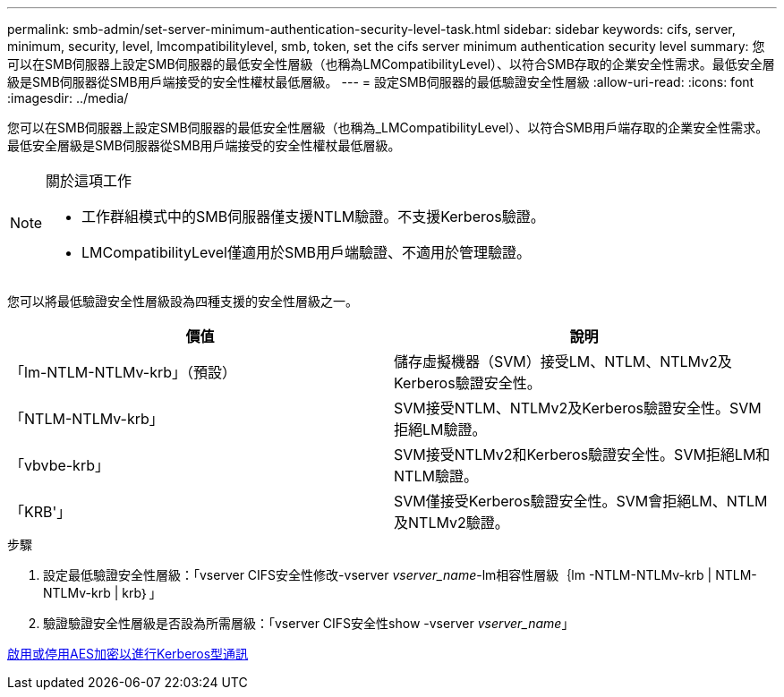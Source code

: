 ---
permalink: smb-admin/set-server-minimum-authentication-security-level-task.html 
sidebar: sidebar 
keywords: cifs, server, minimum, security, level, lmcompatibilitylevel, smb, token, set the cifs server minimum authentication security level 
summary: 您可以在SMB伺服器上設定SMB伺服器的最低安全性層級（也稱為LMCompatibilityLevel）、以符合SMB存取的企業安全性需求。最低安全層級是SMB伺服器從SMB用戶端接受的安全性權杖最低層級。 
---
= 設定SMB伺服器的最低驗證安全性層級
:allow-uri-read: 
:icons: font
:imagesdir: ../media/


[role="lead"]
您可以在SMB伺服器上設定SMB伺服器的最低安全性層級（也稱為_LMCompatibilityLevel）、以符合SMB用戶端存取的企業安全性需求。最低安全層級是SMB伺服器從SMB用戶端接受的安全性權杖最低層級。

[NOTE]
.關於這項工作
====
* 工作群組模式中的SMB伺服器僅支援NTLM驗證。不支援Kerberos驗證。
* LMCompatibilityLevel僅適用於SMB用戶端驗證、不適用於管理驗證。


====
您可以將最低驗證安全性層級設為四種支援的安全性層級之一。

|===
| 價值 | 說明 


 a| 
「lm-NTLM-NTLMv-krb」（預設）
 a| 
儲存虛擬機器（SVM）接受LM、NTLM、NTLMv2及Kerberos驗證安全性。



 a| 
「NTLM-NTLMv-krb」
 a| 
SVM接受NTLM、NTLMv2及Kerberos驗證安全性。SVM拒絕LM驗證。



 a| 
「vbvbe-krb」
 a| 
SVM接受NTLMv2和Kerberos驗證安全性。SVM拒絕LM和NTLM驗證。



 a| 
「KRB'」
 a| 
SVM僅接受Kerberos驗證安全性。SVM會拒絕LM、NTLM及NTLMv2驗證。

|===
.步驟
. 設定最低驗證安全性層級：「vserver CIFS安全性修改-vserver _vserver_name_-lm相容性層級｛lm -NTLM-NTLMv-krb | NTLM-NTLMv-krb | krb｝」
. 驗證驗證安全性層級是否設為所需層級：「vserver CIFS安全性show -vserver _vserver_name_」


xref:enable-disable-aes-encryption-kerberos-task.adoc[啟用或停用AES加密以進行Kerberos型通訊]
